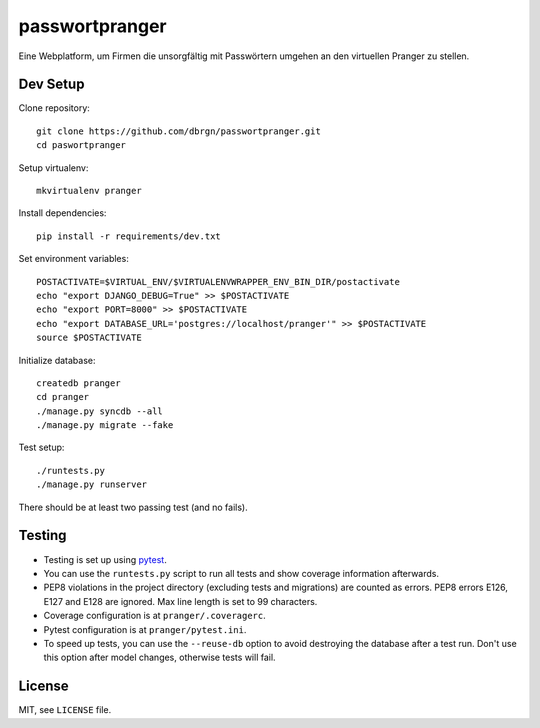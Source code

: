 passwortpranger
===============

.. image:: https://secure.travis-ci.org/dbrgn/passwortpranger.png?branch=master
    :alt: Build status
    :target: http://travis-ci.org/dbrgn/passwortpranger


Eine Webplatform, um Firmen die unsorgfältig mit Passwörtern umgehen an den
virtuellen Pranger zu stellen.

Dev Setup
---------

Clone repository::

    git clone https://github.com/dbrgn/passwortpranger.git
    cd paswortpranger

Setup virtualenv::

    mkvirtualenv pranger

Install dependencies::

    pip install -r requirements/dev.txt

Set environment variables::

    POSTACTIVATE=$VIRTUAL_ENV/$VIRTUALENVWRAPPER_ENV_BIN_DIR/postactivate
    echo "export DJANGO_DEBUG=True" >> $POSTACTIVATE
    echo "export PORT=8000" >> $POSTACTIVATE
    echo "export DATABASE_URL='postgres://localhost/pranger'" >> $POSTACTIVATE
    source $POSTACTIVATE

Initialize database::

    createdb pranger
    cd pranger
    ./manage.py syncdb --all
    ./manage.py migrate --fake

Test setup::

    ./runtests.py
    ./manage.py runserver

There should be at least two passing test (and no fails).

Testing
-------

- Testing is set up using pytest_.
- You can use the ``runtests.py`` script to run all tests and show coverage
  information afterwards.
- PEP8 violations in the project directory (excluding tests and migrations) are
  counted as errors. PEP8 errors E126, E127 and E128 are ignored. Max line
  length is set to 99 characters.
- Coverage configuration is at ``pranger/.coveragerc``.
- Pytest configuration is at ``pranger/pytest.ini``.
- To speed up tests, you can use the ``--reuse-db`` option to avoid destroying
  the database after a test run. Don't use this option after model changes,
  otherwise tests will fail.

License
-------

MIT, see ``LICENSE`` file.

.. _pytest: http://pytest.org/
